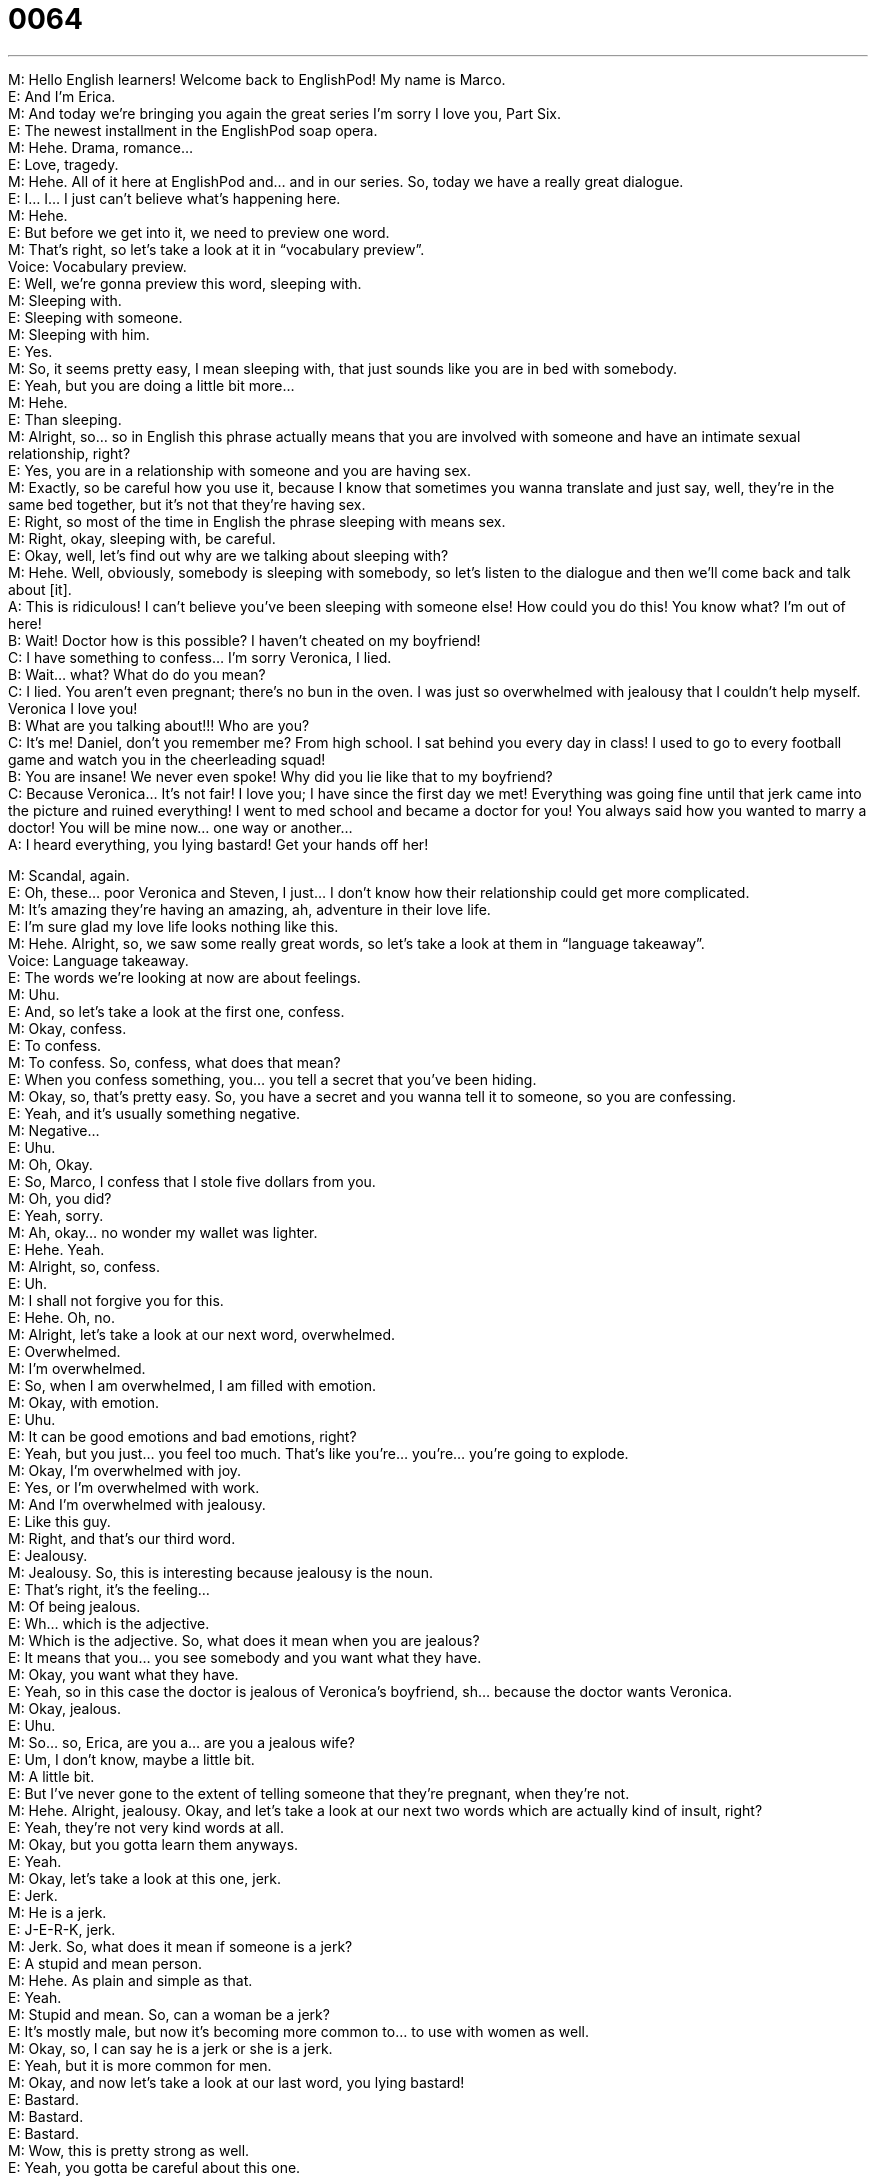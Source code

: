 = 0064
:toc: left
:toclevels: 3
:sectnums:
:stylesheet: ../../../../myAdocCss.css

'''


M: Hello English learners! Welcome back to EnglishPod! My name is Marco. +
E: And I’m Erica. +
M: And today we’re bringing you again the great series I’m sorry I love you, Part Six. +
E: The newest installment in the EnglishPod soap opera. +
M: Hehe. Drama, romance… +
E: Love, tragedy. +
M: Hehe. All of it here at EnglishPod and… and in our series. So, today we have a really 
great dialogue. +
E: I… I… I just can’t believe what’s happening here. +
M: Hehe. +
E: But before we get into it, we need to preview one word. +
M: That’s right, so let’s take a look at it in “vocabulary preview”. +
Voice: Vocabulary preview. +
E: Well, we’re gonna preview this word, sleeping with. +
M: Sleeping with. +
E: Sleeping with someone. +
M: Sleeping with him. +
E: Yes. +
M: So, it seems pretty easy, I mean sleeping with, that just sounds like you are in bed with 
somebody. +
E: Yeah, but you are doing a little bit more… +
M: Hehe. +
E: Than sleeping. +
M: Alright, so… so in English this phrase actually means that you are involved with 
someone and have an intimate sexual relationship, right? +
E: Yes, you are in a relationship with someone and you are having sex. +
M: Exactly, so be careful how you use it, because I know that sometimes you wanna 
translate and just say, well, they’re in the same bed together, but it’s not that they’re
having sex. +
E: Right, so most of the time in English the phrase sleeping with means sex. +
M: Right, okay, sleeping with, be careful. +
E: Okay, well, let’s find out why are we talking about sleeping with? +
M: Hehe. Well, obviously, somebody is sleeping with somebody, so let’s listen to the 
dialogue and then we’ll come back and talk about [it]. +
A: This is ridiculous! I can’t believe you’ve been 
sleeping with someone else! How could you do
this! You know what? I’m out of here! +
B: Wait! Doctor how is this possible? I haven’t 
cheated on my boyfriend! +
C: I have something to confess... I’m sorry Veronica, 
I lied. +
B: Wait... what? What do do you mean? +
C: I lied. You aren’t even pregnant; there’s no bun in 
the oven. I was just so overwhelmed with jealousy
that I couldn’t help myself. Veronica I love you! +
B: What are you talking about!!! Who are you? +
C: It’s me! Daniel, don’t you remember me? From 
high school. I sat behind you every day in class! I
used to go to every football game and watch you
in the cheerleading squad! +
B: You are insane! We never even spoke! Why did 
you lie like that to my boyfriend? +
C: Because Veronica... It’s not fair! I love you; I have 
since the first day we met! Everything was going
fine until that jerk came into the picture and ruined
everything! I went to med school and became a
doctor for you! You always said how you wanted
to marry a doctor! You will be mine now... one
way or another... +
A: I heard everything, you lying bastard! Get your 
hands off her!
 
M: Scandal, again. +
E: Oh, these… poor Veronica and Steven, I just… I don’t know how their relationship could 
get more complicated. +
M: It’s amazing they’re having an amazing, ah, adventure in their love life. +
E: I’m sure glad my love life looks nothing like this. +
M: Hehe. Alright, so, we saw some really great words, so let’s take a look at them in 
“language takeaway”. +
Voice: Language takeaway. +
E: The words we’re looking at now are about feelings. +
M: Uhu. +
E: And, so let’s take a look at the first one, confess. +
M: Okay, confess. +
E: To confess. +
M: To confess. So, confess, what does that mean? +
E: When you confess something, you… you tell a secret that you’ve been hiding. +
M: Okay, so, that’s pretty easy. So, you have a secret and you wanna tell it to someone, so 
you are confessing. +
E: Yeah, and it’s usually something negative. +
M: Negative… +
E: Uhu. +
M: Oh, Okay. +
E: So, Marco, I confess that I stole five dollars from you. +
M: Oh, you did? +
E: Yeah, sorry. +
M: Ah, okay… no wonder my wallet was lighter. +
E: Hehe. Yeah. +
M: Alright, so, confess. +
E: Uh. +
M: I shall not forgive you for this. +
E: Hehe. Oh, no. +
M: Alright, let’s take a look at our next word, overwhelmed. +
E: Overwhelmed. +
M: I’m overwhelmed. +
E: So, when I am overwhelmed, I am filled with emotion. +
M: Okay, with emotion. +
E: Uhu. +
M: It can be good emotions and bad emotions, right? +
E: Yeah, but you just… you feel too much. That’s like you’re… you’re… you’re going to 
explode. +
M: Okay, I’m overwhelmed with joy. +
E: Yes, or I’m overwhelmed with work. +
M: And I’m overwhelmed with jealousy. +
E: Like this guy. +
M: Right, and that’s our third word. +
E: Jealousy. +
M: Jealousy. So, this is interesting because jealousy is the noun. +
E: That’s right, it’s the feeling… +
M: Of being jealous. +
E: Wh… which is the adjective. +
M: Which is the adjective. So, what does it mean when you are jealous? +
E: It means that you… you see somebody and you want what they have. +
M: Okay, you want what they have. +
E: Yeah, so in this case the doctor is jealous of Veronica’s boyfriend, sh… because the 
doctor wants Veronica. +
M: Okay, jealous. +
E: Uhu. +
M: So… so, Erica, are you a… are you a jealous wife? +
E: Um, I don’t know, maybe a little bit. +
M: A little bit. +
E: But I’ve never gone to the extent of telling someone that they’re pregnant, when 
they’re not. +
M: Hehe. Alright, jealousy. Okay, and let’s take a look at our next two words which are 
actually kind of insult, right? +
E: Yeah, they’re not very kind words at all. +
M: Okay, but you gotta learn them anyways. +
E: Yeah. +
M: Okay, let’s take a look at this one, jerk. +
E: Jerk. +
M: He is a jerk. +
E: J-E-R-K, jerk. +
M: Jerk. So, what does it mean if someone is a jerk? +
E: A stupid and mean person. +
M: Hehe. As plain and simple as that. +
E: Yeah. +
M: Stupid and mean. So, can a woman be a jerk? +
E: It’s mostly male, but now it’s becoming more common to… to use with women as well. +
M: Okay, so, I can say he is a jerk or she is a jerk. +
E: Yeah, but it is more common for men. +
M: Okay, and now let’s take a look at our last word, you lying bastard! +
E: Bastard. +
M: Bastard. +
E: Bastard. +
M: Wow, this is pretty strong as well. +
E: Yeah, you gotta be careful about this one. +
M: Okay. +
E: This one is almost a swearword. +
M: Hehe. Almost. +
E: Yeah. +
M: It sounds like on the line. [NOTE: meaning on the line between being a swearword and 
not being a swearword] +
E: Yeah. +
M: So, what does it mean if you call someone a bastard. +
E: Well, literally it means your mother and father were not married when you… when you 
were born. +
M: When you were born. +
E: Uhu. +
M: Exactly. So, it is a pretty big insult. +
E: Yes. +
M: A little bit, I guess… +
E: But… but it doesn’t really really mean that your mother and father… +
M: Right. +
E: Weren’t married. +
M: Right. +
E: It just… +
M: But you’re… +
E: It means that you are a jerk. +
M: You’re a jerk, you’re really… +
E: You’re mean. +
M: Big jerk. +
E: You’re mean person, a really mean person. +
M: So, jerk isn’t as strong as a bastard. +
E: Yes. +
M: Right? +
E: Bastard is stronger. +
M: Okay, so, you gotta be careful when you throw that word in there or how you would use 
it and again it’s for men, right? Not for women. +
E: Yeah, you can’t use this word with women. +
M: Okay, that’s… +
E: There’s another one out there, but that will have to wait for another EnglishPod. +
M: Hehe. Well, apparently all of these words are just for men, what did we do wrong? +
E: I… Marco, I can't begin to tell you. +
M: Hehe. Okay. Okay, so let’s listen to our dialogue again and then we’ll come back and 
look at some great phrases. +
A: This is ridiculous! I can’t believe you’ve been 
sleeping with someone else! How could you do
this! You know what? I’m out of here! +
B: Wait! Doctor how is this possible? I haven’t 
cheated on my boyfriend! +
C: I have something to confess... I’m sorry Veronica, 
I lied. +
B: Wait... what? What do do you mean? +
C: I lied. You aren’t even pregnant; there’s no bun in 
the oven. I was just so overwhelmed with jealousy
that I couldn’t help myself. Veronica I love you! +
B: What are you talking about!!! Who are you? +
C: It’s me! Daniel, don’t you remember me? From 
high school. I sat behind you every day in class! I
used to go to every football game and watch you
in the cheerleading squad! +
B: You are insane! We never even spoke! Why did 
you lie like that to my boyfriend? +
C: Because Veronica... It’s not fair! I love you; I have 
since the first day we met! Everything was going
fine until that jerk came into the picture and ruined
everything! I went to med school and became a
doctor for you! You always said how you wanted
to marry a doctor! You will be mine now... one
way or another... +
A: I heard everything, you lying bastard! Get your 
hands off her!
 
M: Alright, so, great stuff, jerk, bastard, all that good words going around. +
E: But we’ve got… also got some amazing phrases, so why don’t we take a look at those 
now in “fluency builder”. +
Voice: Fluency builder. +
M: Alright, so in fluency builder today we have three great phrases, let’s take a look at the 
first one. Bun in the oven. +
E: A bun in the oven. +
M: A bun in the oven. +
E: Okay, this is obviously an idiomatic phrase, right? +
M: Right. Well, it could be literal as well, right? +
E: Like you could actually have a piece of bread in your oven. +
M: Right, bun is a piece of bread. +
E: Yeah. +
M: In the oven, but in this context we’re not using it. +
E: No, um, it means you’re pregnant. +
M: You’re pregnant, so the baby is the bun. +
E: Yeah, and the oven is your stomach. +
M: Right, so, you say "She has a bun in the oven". +
E: Yes, she’s pregnant. +
M: She’s pregnant, okay. It could be difficult to understand if you don’t really, ah, have the 
explanation, right? +
E: Yes. +
M: You wouldn’t… you would say "What? She has bread in the oven?" +
E: What? Yeah, a bun in the oven. +
M: Okay, now let’s take a look at our second one. Couldn’t help myself. [NOTE: another 
one - can’t help but; for example, we can find this phrase in President Obama’s
Inauguration Speech: “we cannot help but believe that the old hatreds shall someday
pass”] +
E: I couldn’t help myself. +
M: I couldn’t help myself. +
E: So, when you can’t help yourself, you can’t control yourself. +
M: Right, you… you did something, be… but you couldn’t control it. +
E: You couldn’t stop it. +
M: You couldn’t stop it. Okay, so let’s listen to some examples of how you would use I 
couldn’t help myself, because i… it’s a phrase that you can use in many different ways,
right? +
E: That’s right, let’s listen. +
Voice: Example one. +
A: I just couldn’t help myself when I saw your car I just had to buy it! +
Voice: Example two. +
B: I’m sorry I couldn’t help myself, I just started laughing. +
Voice: Example three. +
C: The cake was so good I couldn’t help myself I ate it all. +
M: Alright, perfect, couldn’t help myself, easy. +
E: Now, the doctor, he couldn’t help himself from lying to Veronica. +
M: Uhu. +
E: Because he was angry that her boyfriend Steven came into the picture. +
M: Came into the picture. +
E: To come into the picture. +
M: Okay, so, what does it mean when somebody comes into the picture? +
E: Well, basically, you appear in somebody’s life, you come into somebody’s life. +
M: So imagine that, your life is a picture… +
E: Aha. +
M: And somebody all of a sudden comes into it, so… +
E: They come into the picture. +
M: Come in… +
E: They come into your life. +
M: Come into your life. +
E: Yes. +
M: So, he’s angry that Steven appeared into Veronica’s life and they’re in love and all that 
stuff, right? +
E: Yeah, alright, well, these are some great phases and why don’t we listen to them again in 
context, so let’s listen to the dialogue. +
A: This is ridiculous! I can’t believe you’ve been 
sleeping with someone else! How could you do
this! You know what? I’m out of here! +
B: Wait! Doctor how is this possible? I haven’t 
cheated on my boyfriend! +
C: I have something to confess... I’m sorry Veronica, 
I lied. +
B: Wait... what? What do do you mean? +
C: I lied. You aren’t even pregnant; there’s no bun in 
the oven. I was just so overwhelmed with jealousy
that I couldn’t help myself. Veronica I love you! +
B: What are you talking about!!! Who are you? +
C: It’s me! Daniel, don’t you remember me? From 
high school. I sat behind you every day in class! I
used to go to every football game and watch you
in the cheerleading squad! +
B: You are insane! We never even spoke! Why did 
you lie like that to my boyfriend? +
C: Because Veronica... It’s not fair! I love you; I have 
since the first day we met! Everything was going
fine until that jerk came into the picture and ruined
everything! I went to med school and became a
doctor for you! You always said how you wanted
to marry a doctor! You will be mine now... one
way or another... +
A: I heard everything, you lying bastard! Get your 
hands off her!
 
M: Okay, so, Veronica’s not pregnant, that was a close one. +
E: Yeah. +
M: Okay. +
E: Phewh, hoo. +
M: A… actually they’re not married, so this is a very controversial topic, right? +
E: Yeah. +
M: Being knocked up. +
E: Yes, nice phrase. +
M: Nice phrase. +
E: So… there’s a lot of interesting phrases and, um, an… and ways you can talk about 
pregnancy, so if you’re knocked up, you are pregnant. +
M: Right, so, you could hear that in movies. It’s not really… +
E: Yeah. +
M: I would say, a proper way of saying. +
E: No, it’s not that polite. +
M: Right. +
E: Because it… it… it gives you the idea that it was a mistake. +
M: Right. +
E: Uh. +
M: So, you would say she got knocked up. +
E: Yes, another common phrase is, um, pregers. +
M: Pregers. +
E: Yeah. +
M: I heard this is, ah, more Australian, right? +
E: Uh, she’s pregrous, so she’s pregnant. +
M: Aha. So, it’s actually a pretty interesting topic, I know that, for example, in Latin 
America if a girl that’s maybe in her early twenties… +
E: Uhu. +
M: Gets pregnant accidentally by her boyfriend… +
E: Aha. +
M: Usually the family is expected them to get married. +
E: Really? +
M: Yeah, so, it’s kind of like should they get married, should they not… +
E: So, there’s a lot of pressure. +
M: A lot of pressure, but it’s different in other countries, right? +
E: Yeah. So, I d… I don’t know for you guys, wha… what’s it like in… in your country, 
where… where you live. Is there pressure on the… the guy and the girl to get married? I
mean should Steven and Veronica get married in this situation? +
M: Or what about just living together? +
E: Yeah. +
M: Or as they say living in sin, right? [NOTE: Living in sin = Living together without 
official marriage] +
E: Living in sin. +
M: Hehe. Living together, living in sin. +
E: Yep. +
M: So, is it okay to just live together with your… girlfriend or should you get married 
before? +
E: Uhu. +
M: This is the controversial topic, so we’ll have a lot of different opinions, but it should be 
interesting. +
E: Yes, so visit our website and tell us what you think, englishpod.com. +
M: Alright guys, we’ll see you there. 
 
